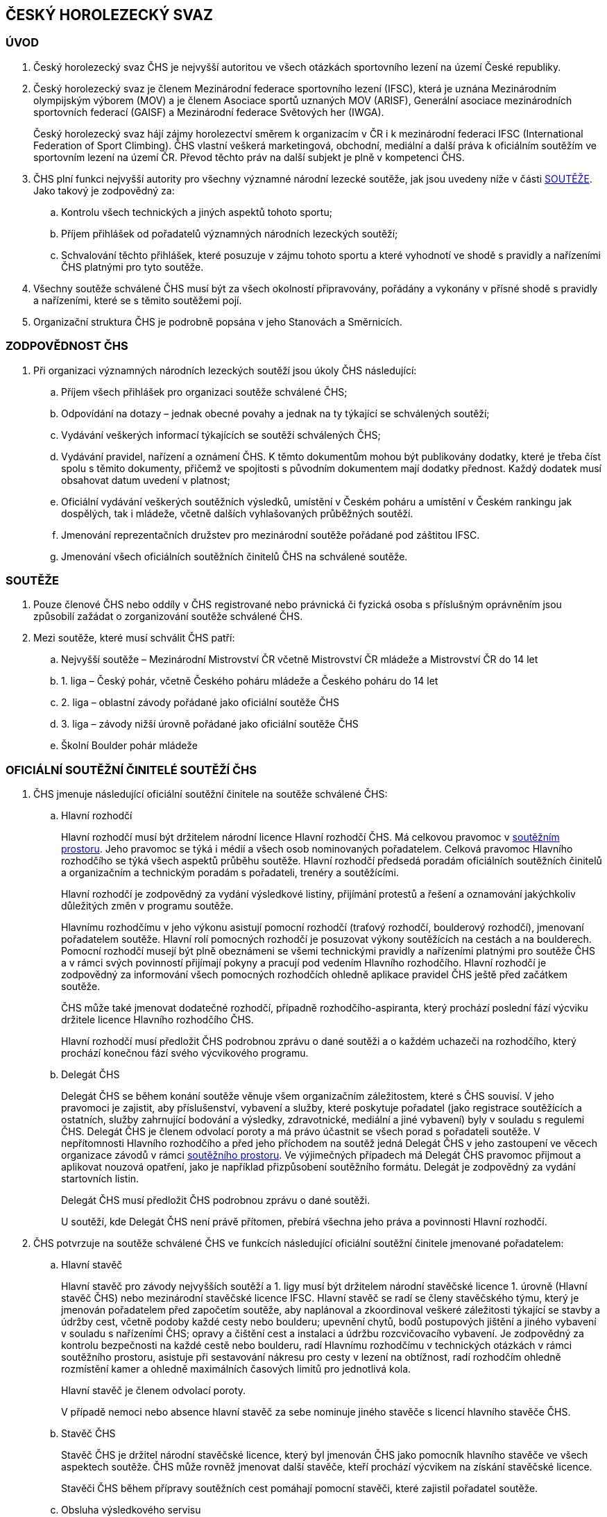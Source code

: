 [#chs]
== ČESKÝ HOROLEZECKÝ SVAZ
[#uvod]
=== ÚVOD
. Český horolezecký svaz ČHS je nejvyšší autoritou ve všech otázkách sportovního lezení na území České republiky. 
. Český horolezecký svaz je členem Mezinárodní federace sportovního lezení (IFSC), která je uznána Mezinárodním olympijským výborem (MOV) a je členem Asociace sportů uznaných MOV (ARISF), Generální asociace mezinárodních sportovních federací (GAISF) a Mezinárodní federace Světových her (IWGA).
+
Český horolezecký svaz hájí zájmy horolezectví směrem k organizacím v ČR i k mezinárodní federaci IFSC (International Federation of Sport Climbing). ČHS vlastní veškerá marketingová, obchodní, mediální a další práva k oficiálním soutěžím ve sportovním lezení na území ČR. Převod těchto práv na další subjekt je plně v kompetenci ČHS.
. ČHS plní funkci nejvyšší autority pro všechny významné národní lezecké soutěže, jak jsou uvedeny níže v části <<#souteze>>. Jako takový je zodpovědný za:
.. Kontrolu všech technických a jiných aspektů tohoto sportu;
.. Příjem přihlášek od pořadatelů významných národních lezeckých soutěží;
.. Schvalování těchto přihlášek, které posuzuje v zájmu tohoto sportu a které vyhodnotí ve shodě s pravidly a nařízeními ČHS platnými pro tyto soutěže.

. Všechny soutěže schválené ČHS musí být za všech okolností připravovány, pořádány a vykonány v přísné shodě s pravidly a nařízeními, které se s těmito soutěžemi pojí.
. Organizační struktura ČHS je podrobně popsána v jeho Stanovách a Směrnicích.

[#zodpovednost-chs]
=== ZODPOVĚDNOST ČHS
. Při organizaci významných národních lezeckých soutěží jsou úkoly ČHS následující:
.. Příjem všech přihlášek pro organizaci soutěže schválené ČHS;
.. Odpovídání na dotazy – jednak obecné povahy a jednak na ty týkající se schválených soutěží;
.. Vydávání veškerých informací týkajících se soutěží schválených ČHS;
.. Vydávání pravidel, nařízení a oznámení ČHS. K těmto dokumentům mohou být publikovány dodatky, které je třeba číst spolu s těmito dokumenty, přičemž ve spojitosti s původním dokumentem mají dodatky přednost. Každý dodatek musí obsahovat datum uvedení v platnost;
.. Oficiální vydávání veškerých soutěžních výsledků, umístění v Českém poháru a umístění v Českém rankingu jak dospělých, tak i mládeže, včetně dalších vyhlašovaných průběžných soutěží.
.. Jmenování reprezentačních družstev pro mezinárodní soutěže pořádané pod záštitou IFSC.
.. Jmenování všech oficiálních soutěžních činitelů ČHS na schválené soutěže.

[#souteze]
=== SOUTĚŽE

. Pouze členové ČHS nebo oddíly v ČHS registrované nebo právnická či fyzická osoba s příslušným oprávněním jsou způsobilí zažádat o zorganizování soutěže schválené ČHS.
. Mezi soutěže, které musí schválit ČHS patří:
.. Nejvyšší soutěže – Mezinárodní Mistrovství ČR včetně Mistrovství ČR mládeže a Mistrovství ČR do 14 let
.. 1. liga – Český pohár, včetně Českého poháru mládeže a Českého poháru do 14 let
.. 2. liga – oblastní závody pořádané jako oficiální soutěže ČHS
.. 3. liga – závody nižší úrovně pořádané jako oficiální soutěže ČHS
.. Školní Boulder pohár mládeže

[#oficialni-soutezni-cinitele]
=== OFICIÁLNÍ SOUTĚŽNÍ ČINITELÉ SOUTĚŽÍ ČHS

. ČHS jmenuje následující oficiální soutěžní činitele na soutěže schválené ČHS:

.. [[hr]]Hlavní rozhodčí
+
Hlavní rozhodčí musí být držitelem národní licence Hlavní rozhodčí ČHS. Má celkovou pravomoc v <<#soutezni-prostor,soutěžním prostoru>>. Jeho pravomoc se týká i médií a všech osob nominovaných pořadatelem. Celková pravomoc Hlavního rozhodčího se týká všech aspektů průběhu soutěže. Hlavní rozhodčí předsedá poradám oficiálních soutěžních činitelů a organizačním a technickým poradám s pořadateli, trenéry a soutěžícími.
+
Hlavní rozhodčí je zodpovědný za vydání výsledkové listiny, přijímání protestů a řešení a oznamování jakýchkoliv důležitých změn v programu soutěže.
+
Hlavnímu rozhodčímu v jeho výkonu asistují pomocní rozhodčí (traťový rozhodčí, boulderový rozhodčí), jmenovaní pořadatelem soutěže. Hlavní rolí pomocných rozhodčí je posuzovat výkony soutěžících na cestách a na boulderech. Pomocní rozhodčí musejí být plně obeznámeni se všemi technickými pravidly a nařízeními platnými pro soutěže ČHS a v rámci svých povinností přijímají pokyny a pracují pod vedením Hlavního rozhodčího. Hlavní rozhodčí je zodpovědný za informování všech pomocných rozhodčích ohledně aplikace pravidel ČHS ještě před začátkem soutěže.
+
ČHS může také jmenovat dodatečné rozhodčí, případně rozhodčího-aspiranta, který prochází poslední fází výcviku držitele licence Hlavního rozhodčího ČHS.
+
Hlavní rozhodčí musí předložit ČHS podrobnou zprávu o dané soutěži a o každém uchazeči na rozhodčího, který prochází konečnou fází svého výcvikového programu.
+
.. [[td]]Delegát ČHS
+
Delegát ČHS se během konání soutěže věnuje všem organizačním záležitostem, které s ČHS souvisí. V jeho pravomoci je zajistit, aby příslušenství, vybavení a služby, které poskytuje pořadatel (jako registrace soutěžících a ostatních, služby zahrnující bodování a výsledky, zdravotnické, mediální a jiné vybavení) byly v souladu s regulemi ČHS. Delegát ČHS je členem odvolací poroty a má právo účastnit se všech porad s pořadateli soutěže. V nepřítomnosti Hlavního rozhodčího a před jeho příchodem na soutěž jedná Delegát ČHS v jeho zastoupení ve věcech organizace závodů v rámci <<#soutezni-prostor,soutěžního prostoru>>. Ve výjimečných případech má Delegát ČHS pravomoc přijmout a aplikovat nouzová opatření, jako je například přizpůsobení soutěžního formátu. Delegát je zodpovědný za vydání startovních listin.
+
Delegát ČHS musí předložit ČHS podrobnou zprávu o dané soutěži.
+
U soutěží, kde Delegát ČHS není právě přítomen, přebírá všechna jeho práva a povinnosti Hlavní rozhodčí.

. ČHS potvrzuje na soutěže schválené ČHS ve funkcích následující oficiální soutěžní činitele jmenované pořadatelem:

.. Hlavní stavěč
+
Hlavní stavěč pro závody nejvyšších soutěží a 1. ligy musí být držitelem národní stavěčské licence 1. úrovně (Hlavní stavěč ČHS) nebo mezinárodní stavěčské licence IFSC. Hlavní stavěč se radí se členy stavěčského týmu, který je jmenován pořadatelem před započetím soutěže, aby naplánoval a zkoordinoval veškeré záležitosti týkající se stavby a údržby cest, včetně podoby každé cesty nebo boulderu; upevnění chytů, bodů postupových jištění a jiného vybavení v souladu s nařízeními ČHS; opravy a čištění cest a instalaci a údržbu rozcvičovacího vybavení. Je zodpovědný za kontrolu bezpečnosti na každé cestě nebo boulderu, radí Hlavnímu rozhodčímu v technických otázkách v rámci soutěžního prostoru, asistuje při sestavování nákresu pro cesty v lezení na obtížnost, radí rozhodčím ohledně rozmístění kamer a ohledně maximálních časových limitů pro jednotlivá kola.
+
Hlavní stavěč je členem odvolací poroty.
+
V případě nemoci nebo absence hlavní stavěč za sebe nominuje jiného stavěče s licencí hlavního stavěče ČHS.

.. Stavěč ČHS
+
Stavěč ČHS je držitel národní stavěčské licence, který byl jmenován ČHS jako pomocník hlavního stavěče ve všech aspektech soutěže. ČHS může rovněž jmenovat další stavěče, kteří prochází výcvikem na získání stavěčské licence.
+
Stavěči ČHS během přípravy soutěžních cest pomáhají pomocní stavěči, které zajistil pořadatel soutěže.
+
.. Obsluha výsledkového servisu
+
Zodpovídá za přípravu listin pro registraci závodníků, připravuje startovní a výsledkové listiny. Nahrává finální výsledky na stránky ČHS a předává datový soubor s výsledky po závodu správci rankingu na lezeni@navrat.name. Je schopná se orientovat v technických věcech související s průběžnými výsledky a obsluhou mobilních klientů při vkládání výsledků traťovými rozhodčími. Připravuje ve spolupráci s hlavním rozhodčím a technickým delegátem případné další informace, které je nutné zveřejnit. Má právo vstupovat do všech prostor soutěžního prostoru.

+
.. Ředitel soutěže
+
Ředitel soutěže úzce spolupracuje během konání soutěže se všemi soutěžními činiteli jmenovanými ČHS. Věnuje se všem organizačním záležitostem, které se soutěží souvisí. Jeho povinností je zajistit veškeré příslušenství, vybavení a služby nutné k bezproblémovému průběhu soutěže. Je zodpovědný za registraci soutěžících a trenérů, zajišťuje služby zahrnující bodování a výsledky, zdravotnický servis a další. Veškerou svou činnost podřizuje předpisům a směrnicím ČHS.

